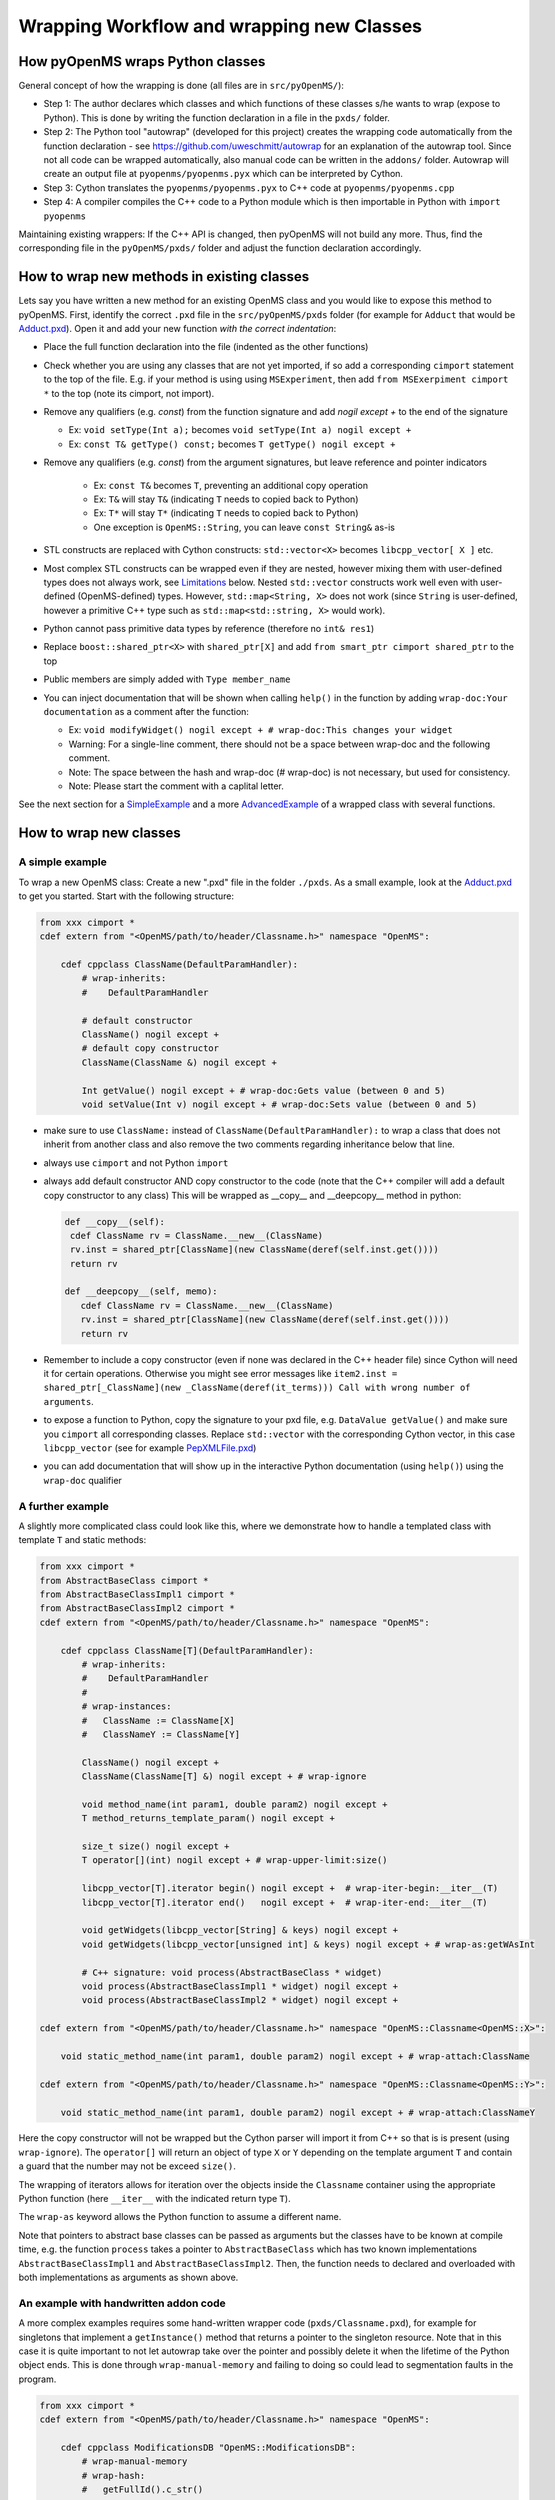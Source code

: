 Wrapping Workflow and wrapping new Classes
******************************************

How pyOpenMS wraps Python classes
^^^^^^^^^^^^^^^^^^^^^^^^^^^^^^^^^

General concept of how the wrapping is done (all files are in ``src/pyOpenMS/``): 

- Step 1: The author declares which classes and which functions of these
  classes s/he wants to wrap (expose to Python). This is done by writing the
  function declaration in a file in the ``pxds/`` folder.
- Step 2: The Python tool "autowrap" (developed for this project) creates the
  wrapping code automatically from the function declaration - see
  https://github.com/uweschmitt/autowrap for an explanation of the autowrap
  tool. 
  Since not all code can be wrapped automatically, also manual code can be
  written in the ``addons/`` folder. Autowrap will create an output file at
  ``pyopenms/pyopenms.pyx`` which can be interpreted by Cython.
- Step 3: Cython translates the ``pyopenms/pyopenms.pyx`` to C++ code at
  ``pyopenms/pyopenms.cpp``
- Step 4: A compiler compiles the C++ code to a Python module which is then
  importable in Python with ``import pyopenms``

Maintaining existing wrappers: If the C++ API is changed, then pyOpenMS will
not build any more.  Thus, find the corresponding file in the ``pyOpenMS/pxds/``
folder and adjust the function declaration accordingly.

How to wrap new methods in existing classes
^^^^^^^^^^^^^^^^^^^^^^^^^^^^^^^^^^^^^^^^^^^

Lets say you have written a new method for an existing OpenMS class and you
would like to expose this method to pyOpenMS. First, identify the correct
``.pxd`` file in the ``src/pyOpenMS/pxds`` folder (for example for
``Adduct`` that would be `Adduct.pxd
<https://github.com/OpenMS/OpenMS/blob/develop/src/pyOpenMS/pxds/Adduct.pxd>`_).
Open it and add your new function *with the correct indentation*:

- Place the full function declaration into the file (indented as the other functions)
- Check whether you are using any classes that are not yet imported, if so add a corresponding ``cimport`` statement to the top of the file. E.g. if your method is using using ``MSExperiment``, then add ``from MSExerpiment cimport *`` to the top (note its cimport, not import).
- Remove any qualifiers (e.g. `const`) from the function signature and add `nogil except +` to the end of the signature

  - Ex: ``void setType(Int a);`` becomes ``void setType(Int a) nogil except +`` 
  - Ex: ``const T& getType() const;`` becomes ``T getType() nogil except +`` 
- Remove any qualifiers (e.g. `const`) from the argument signatures, but leave reference and pointer indicators

    - Ex: ``const T&`` becomes ``T``, preventing an additional copy operation
    - Ex: ``T&`` will stay ``T&`` (indicating ``T`` needs to copied back to Python)
    - Ex: ``T*`` will stay ``T*`` (indicating ``T`` needs to copied back to Python)
    - One exception is ``OpenMS::String``, you can leave ``const String&`` as-is
- STL constructs are replaced with Cython constructs: ``std::vector<X>`` becomes ``libcpp_vector[ X ]`` etc. 
- Most complex STL constructs can be wrapped even if they are nested, however mixing them with user-defined types does not always work, see Limitations_ below. Nested ``std::vector`` constructs work well even with user-defined (OpenMS-defined) types. However, ``std::map<String, X>`` does not work (since ``String`` is user-defined, however a primitive C++ type such as ``std::map<std::string, X>`` would work).
- Python cannot pass primitive data types by reference (therefore no ``int& res1``)
- Replace ``boost::shared_ptr<X>`` with ``shared_ptr[X]`` and add ``from smart_ptr cimport shared_ptr`` to the top
- Public members are simply added with  ``Type member_name``
- You can inject documentation that will be shown when calling ``help()`` in the function by adding ``wrap-doc:Your documentation`` as a comment after the function:

  - Ex: ``void modifyWidget() nogil except + # wrap-doc:This changes your widget``
  - Warning: For a single-line comment, there should not be a space between wrap-doc and the following comment.
  - Note: The space between the hash and wrap-doc (# wrap-doc) is not necessary, but used for consistency.
  - Note: Please start the comment with a caplital letter.
  
See the next section for a SimpleExample_ and a more AdvancedExample_ of a wrapped class with several functions.

How to wrap new classes
^^^^^^^^^^^^^^^^^^^^^^^

.. _SimpleExample:

A simple example
----------------

To wrap a new OpenMS class: Create a new ".pxd" file in the folder ``./pxds``. As
a small example, look at the `Adduct.pxd 
<https://github.com/OpenMS/OpenMS/blob/develop/src/pyOpenMS/pxds/Adduct.pxd>`_ 
to get you started. Start with the following structure:

.. code-block:: bash

  from xxx cimport *
  cdef extern from "<OpenMS/path/to/header/Classname.h>" namespace "OpenMS":

      cdef cppclass ClassName(DefaultParamHandler):
          # wrap-inherits:
          #    DefaultParamHandler

          # default constructor
          ClassName() nogil except +
          # default copy constructor
          ClassName(ClassName &) nogil except +

          Int getValue() nogil except + # wrap-doc:Gets value (between 0 and 5)
          void setValue(Int v) nogil except + # wrap-doc:Sets value (between 0 and 5)


- make sure to use ``ClassName:`` instead of ``ClassName(DefaultParamHandler):`` to
  wrap a class that does not inherit from another class and also remove the two
  comments regarding inheritance below that line.
- always use ``cimport`` and not Python ``import``
- always add default constructor AND copy constructor to the code (note that the C++
  compiler will add a default copy constructor to any class)
  This will be wrapped as __copy__ and __deepcopy__ method in python:

  .. code-block:: bash

    def __copy__(self):
     cdef ClassName rv = ClassName.__new__(ClassName)
     rv.inst = shared_ptr[ClassName](new ClassName(deref(self.inst.get())))
     return rv

    def __deepcopy__(self, memo):
       cdef ClassName rv = ClassName.__new__(ClassName)
       rv.inst = shared_ptr[ClassName](new ClassName(deref(self.inst.get())))
       return rv

- Remember to include a copy constructor (even if none was declared in the C++
  header file) since Cython will need it for certain operations. Otherwise you
  might see error messages like ``item2.inst = shared_ptr[_ClassName](new _ClassName(deref(it_terms))) Call with wrong number of arguments``.
- to expose a function to Python, copy the signature to your pxd file, e.g.
  ``DataValue getValue()`` and make sure you ``cimport`` all corresponding classes.
  Replace ``std::vector`` with the corresponding Cython vector, in this case
  ``libcpp_vector`` (see for example `PepXMLFile.pxd
  <https://github.com/OpenMS/OpenMS/blob/develop/src/pyOpenMS/pxds/PepXMLFile.pxd>`_)
- you can add documentation that will show up in the interactive Python documentation (using ``help()``) using the ``wrap-doc`` qualifier

.. _AdvancedExample:

A further example
-----------------

A slightly more complicated class could look like this, where we demonstrate
how to handle a templated class with template ``T`` and static methods:

.. code-block:: python

  from xxx cimport *
  from AbstractBaseClass cimport *
  from AbstractBaseClassImpl1 cimport *
  from AbstractBaseClassImpl2 cimport *
  cdef extern from "<OpenMS/path/to/header/Classname.h>" namespace "OpenMS":

      cdef cppclass ClassName[T](DefaultParamHandler):
          # wrap-inherits:
          #    DefaultParamHandler
          # 
          # wrap-instances:
          #   ClassName := ClassName[X]
          #   ClassNameY := ClassName[Y]

          ClassName() nogil except +
          ClassName(ClassName[T] &) nogil except + # wrap-ignore

          void method_name(int param1, double param2) nogil except +
          T method_returns_template_param() nogil except +

          size_t size() nogil except +
          T operator[](int) nogil except + # wrap-upper-limit:size()

          libcpp_vector[T].iterator begin() nogil except +  # wrap-iter-begin:__iter__(T)
          libcpp_vector[T].iterator end()   nogil except +  # wrap-iter-end:__iter__(T)

          void getWidgets(libcpp_vector[String] & keys) nogil except +
          void getWidgets(libcpp_vector[unsigned int] & keys) nogil except + # wrap-as:getWAsInt

          # C++ signature: void process(AbstractBaseClass * widget)
          void process(AbstractBaseClassImpl1 * widget) nogil except +
          void process(AbstractBaseClassImpl2 * widget) nogil except +

  cdef extern from "<OpenMS/path/to/header/Classname.h>" namespace "OpenMS::Classname<OpenMS::X>":

      void static_method_name(int param1, double param2) nogil except + # wrap-attach:ClassName

  cdef extern from "<OpenMS/path/to/header/Classname.h>" namespace "OpenMS::Classname<OpenMS::Y>":

      void static_method_name(int param1, double param2) nogil except + # wrap-attach:ClassNameY


Here the copy constructor will not be wrapped but the Cython parser will import
it from C++ so that is is present (using ``wrap-ignore``). The ``operator[]``
will return an object of type ``X`` or ``Y`` depending on the template
argument ``T`` and contain a guard that the number may not be exceed ``size()``.

The wrapping of iterators allows for iteration over the objects inside the
``Classname`` container using the appropriate Python function (here
``__iter__`` with the indicated return type ``T``).

The ``wrap-as`` keyword allows the Python function to assume a different
name. 

Note that pointers to abstract base classes can be passed as arguments but the
classes have to be known at compile time, e.g. the function ``process``
takes a pointer to ``AbstractBaseClass`` which has two known
implementations ``AbstractBaseClassImpl1`` and
``AbstractBaseClassImpl2``. Then, the function needs to declared and
overloaded with both implementations as arguments as shown above.

An example with handwritten addon code
--------------------------------------

A more complex examples requires some hand-written wrapper code
(``pxds/Classname.pxd``), for example for singletons that implement a ``getInstance()``
method that returns a pointer to the singleton resource. Note that in this case
it is quite important to not let autowrap take over the pointer and possibly
delete it when the lifetime of the Python object ends. This is done through
``wrap-manual-memory`` and failing to doing so could lead to segmentation
faults in the program.

.. code-block:: python

  from xxx cimport *
  cdef extern from "<OpenMS/path/to/header/Classname.h>" namespace "OpenMS":

      cdef cppclass ModificationsDB "OpenMS::ModificationsDB":
          # wrap-manual-memory
          # wrap-hash:
          #   getFullId().c_str()

          ClassName(ClassName[T] &) nogil except + # wrap-ignore

          void method_name(int param1, double param2) nogil except +

          int process(libcpp_vector[Peak1D].iterator, libcpp_vector[Peak1D].iterator) nogil except + # wrap-ignore

  cdef extern from "<OpenMS/path/to/header/Classname.h>" namespace "OpenMS::Classname":

      const ClassName* getInstance() nogil except + # wrap-ignore


Here the ``wrap-manual-memory`` keyword indicates that memory management
will be handled manually and autowrap can assume that a member called
``inst`` will be provided which implements a ``gets()`` method to
obtain a pointer to an object of C++ type ``Classname``.

We then have to provide such an object (``addons/Classname.pyx``):

.. code-block:: python

    # This will go into the header (no empty lines below is *required*)
    # NOTE: _Classname is the C++ class while Classname is the Python class
    from Classname cimport Classname as _Classname
    cdef class ClassnameWrapper:
        # A small utility class holding a ptr and implementing get()
        cdef const _Classname* wrapped
        cdef setptr(self, const _Classname* wrapped): self.wrapped = wrapped
        cdef const _Classname* get(self) except *: return self.wrapped

        # This will go into the class (after the first empty line)
        # NOTE: we use 4 spaces indent
        # NOTE: using shared_ptr for a singleton will lead to segfaults, use raw ptr instead
        cdef ClassnameWrapper inst

        def __init__(self):
          self.inst = ClassnameWrapper()
          # the following require some knowledge of the internals of autowrap:
          # we call the getInstance method to obtain raw ptr
          self.inst.setptr(_getInstance_Classname())

        def __dealloc__(self):
          # Careful here, the wrapped ptr is a single instance and we should not
          # reset it (which is why we used 'wrap-manual-dealloc')
          pass

        def process(self, Container c):
          # An example function here (processing Container c):
          return self.inst.get().process(c.inst.get().begin(), c.inst.get().end())


Note how the manual wrapping of the process functions allows us to
access the ``inst`` pointer of the argument as well as of the object
itself, allowing us to call C++ functions on both pointers. This makes it easy
to generate the required iterators and process the container efficiently.


.. _Limitations:

Considerations and limitations
------------------------------

Further considerations and limitations:

- Inheritance: there are some limitations, see for example ``Precursor.pxd``

- Reference: arguments by reference may be copied under some circumstances. For
  example, if they are in an array then not the original argument is handed
  back, so comparisons might fail. Also, simple Python types like int, float
  etc cannot be passed by reference.

- operator+=: see for example ``AASequence.iadd`` in ``AASequence.pxd``

- operator==, !=, <=, <, >=, > are wrapped automatically

- Iterators: some limitations apply, see MSExperiment.pxd for an example

- copy-constructor becomes __copy__/__deepcopy__ in Python

- shared pointers: is handled automatically, check DataAccessHelper using ``shared_ptr[Spectrum]``. Use ``from smart_ptr cimport shared_ptr`` as import statement

These hints can be given to autowrap classes (also check the autowrap documentation):

- ``wrap-ignore`` is a hint for autowrap to not wrap the class (but the declaration might still be important for Cython to know about) 
- ``wrap-instances:`` for templated classes (see MSSpectrum.pxd)
- ``wrap-hash:`` hash function to use for ``__hash__`` (see Residue.pxd)
- ``wrap-manual-memory:`` hint that memory management will be done manually

These hints can be given to autowrap functions (also check the autowrap documentation):

- ``wrap-ignore`` is a hint for autowrap to not wrap the function (but the declaration might still be important for Cython to know about) 
- ``wrap-as:`` see for example AASequence
- ``wrap-iter-begin:``, ``wrap-iter-end:`` (see ConsensusMap.pxd)
- ``wrap-attach:`` enums, static methods (see for example VersionInfo.pxd)
- ``wrap-upper-limit:size()`` (see MSSpectrum.pxd)


Wrapping code yourself in ./addons 
----------------------------------

Not all code can be wrapped automatically (yet). Place a file with the same (!)
name in the addons folder (e.g. ``myClass.pxd`` in ``pxds/`` and ``myClass.pyx`` in ``addons/``)
and leave two lines empty on the top (this is important). Start with 4 spaces
of indent and write your additional wrapper functions, adding a wrap-ignore
comment to the pxd file. See the example above, some additional examples, look into the ``src/pyOpenMS/addons/`` folder:

- `IDRipper.pyx <https://github.com/OpenMS/OpenMS/blob/develop/src/pyOpenMS/addons/IDRipper.pyx>`_

  - for an example of both input and output of a complex STL construct (``map< String, pair<vector<>, vector<> >`` )

- `MSQuantifications.pyx <https://github.com/OpenMS/OpenMS/blob/develop/src/pyOpenMS/addons/MSQuantifications.pyx>`_

  - for a ``vector< vector< pair <String,double > > >`` as input in registerExperiment
  - for a ``map< String, Ratio>`` in getRatios to get returned

- `QcMLFile.pyx <https://github.com/OpenMS/OpenMS/blob/develop/src/pyOpenMS/addons/QcMLFile.pyx>`_
  - for a ``map< String, map< String,String> >`` as input

- `SequestInfile.pyx <https://github.com/OpenMS/OpenMS/blob/develop/src/pyOpenMS/addons/SequestInfile.pyx>`_

  - for a ``map< String, vector<String> >`` to get returned

- `Attachment.pyx <https://github.com/OpenMS/OpenMS/blob/develop/src/pyOpenMS/addons/Attachment.pyx>`_

  - for a ``vector< vector<String> >`` to get returned

- `ChromatogramExtractorAlgorithm.pxd <https://github.com/OpenMS/OpenMS/blob/develop/src/pyOpenMS/pxds/ChromatogramExtractorAlgorithm.pxd>`_

  - for an example of an abstract base class (``ISpectrumAccess``) in the function
    ``extractChromatograms`` - this is solved by copy-pasting the function
    multiple times for each possible implementation of the abstract base class.

Make sure that you *always* declare your objects (all C++ and all Cython
objects need to be declared) using ``cdef`` Type name. Otherwise you get ``Cannot
convert ... to Python object`` errors.

.. image:: ./img/launch_binder.jpg
   :target: https://mybinder.org/v2/gh/OpenMS/pyopenms-extra/master+ipynb?urlpath=lab/tree/docs/source/wrap_classes.ipynb
   :alt: Launch Binder
